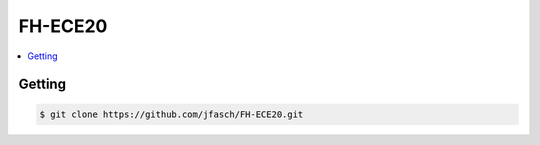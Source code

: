 FH-ECE20
========

.. contents::
   :local:

Getting
-------

.. code-block:: console

   $ git clone https://github.com/jfasch/FH-ECE20.git

